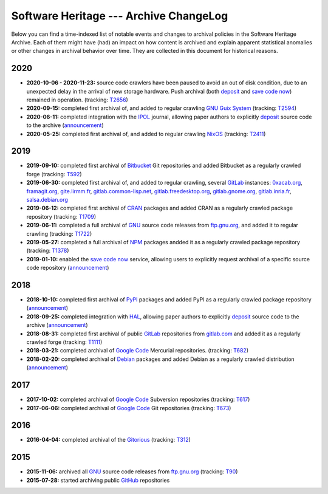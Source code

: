 .. _archive-changelog:


Software Heritage --- Archive ChangeLog
=======================================

Below you can find a time-indexed list of notable events and changes to
archival policies in the Software Heritage Archive. Each of them might have
(had) an impact on how content is archived and explain apparent statistical
anomalies or other changes in archival behavior over time. They are collected
in this document for historical reasons.


2020
----

* **2020-10-06 - 2020-11-23:** source code crawlers have been paused to avoid
  an out of disk condition, due to an unexpected delay in the arrival of new
  storage hardware. Push archival (both deposit_ and `save code now`_) remained
  in operation. (tracking: `T2656 <https://forge.softwareheritage.org/T2656>`_)

* **2020-09-15:** completed first archival of, and added to regular crawling
  `GNU Guix System`_ (tracking: `T2594
  <https://forge.softwareheritage.org/T2594>`_)

* **2020-06-11:** completed integration with the IPOL_ journal, allowing paper
  authors to explicitly deposit_ source code to the archive (`announcement
  <https://www.softwareheritage.org/2020/06/11/ipol-and-swh/>`_)

* **2020-05-25:** completed first archival of, and added to regular crawling
  NixOS_ (tracking: `T2411 <https://forge.softwareheritage.org/T2411>`_)


2019
----

* **2019-09-10:** completed first archival of Bitbucket_ Git repositories and
  added Bitbucket as a regularly crawled forge (tracking: `T592
  <https://forge.softwareheritage.org/T592>`_)

* **2019-06-30:** completed first archival of, and added to regular crawling,
  several GitLab_ instances: `0xacab.org <https://0xacab.org>`_, `framagit.org
  <https://framagit.org>`_, `gite.lirmm.fr <https://gite.lirmm.fr>`_,
  `gitlab.common-lisp.net <https://gitlab.common-lisp.net>`_,
  `gitlab.freedesktop.org <https://gitlab.freedesktop.org>`_, `gitlab.gnome.org
  <https://gitlab.gnome.org>`_, `gitlab.inria.fr <https://gitlab.inria.fr>`_,
  `salsa.debian.org <https://salsa.debian.org>`_

* **2019-06-12:** completed first archival of CRAN_ packages and added CRAN as
  a regularly crawled package repository (tracking: `T1709
  <https://forge.softwareheritage.org/T1709>`_)

* **2019-06-11:** completed a full archival of GNU_ source code releases from
  `ftp.gnu.org`_, and added it to regular crawling (tracking: `T1722
  <https://forge.softwareheritage.org/T1722>`_)

* **2019-05-27:** completed a full archival of NPM_ packages andded it as a
  regularly crawled package repository (tracking: `T1378
  <https://forge.softwareheritage.org/T1378>`_)

* **2019-01-10:** enabled the `save code now`_ service, allowing users to
  explicitly request archival of a specific source code repository
  (`announcement
  <https://www.softwareheritage.org/2019/01/10/save_code_now/>`_)


2018
----

* **2018-10-10:** completed first archival of PyPI_ packages and added PyPI as
  a regularly crawled package repository (`announcement
  <https://www.softwareheritage.org/2018/10/10/pypi-available-on-software-heritage/>`_)

* **2018-09-25:** completed integration with HAL_, allowing paper authors to
  explicitly deposit_ source code to the archive (`announcement
  <https://www.softwareheritage.org/2018/09/28/depositing-scientific-software-into-software-heritage/>`_)

* **2018-08-31:** completed first archival of public GitLab_ repositories from
  `gitlab.com <https://gitlab.com>`_ and added it as a regularly crawled forge
  (tracking: `T1111 <https://forge.softwareheritage.org/T1111>`_)

* **2018-03-21:** completed archival of `Google Code`_ Mercurial repositories.
  (tracking: `T682 <https://forge.softwareheritage.org/T682>`_)

* **2018-02-20:** completed archival of Debian_ packages and added Debian as a
  regularly crawled distribution (`announcement
  <https://www.softwareheritage.org/2018/02/20/listing-and-loading-of-debian-repositories-now-live/>`_)


2017
----

* **2017-10-02:** completed archival of `Google Code`_ Subversion repositories
  (tracking: `T617 <https://forge.softwareheritage.org/T617>`_)

* **2017-06-06:** completed archival of `Google Code`_ Git repositories
  (tracking: `T673 <https://forge.softwareheritage.org/T673>`_)


2016
----

* **2016-04-04:** completed archival of the Gitorious_ (tracking: `T312
  <https://forge.softwareheritage.org/T312>`_)


2015
----

* **2015-11-06:** archived all GNU_ source code releases from `ftp.gnu.org`_
  (tracking: `T90 <https://forge.softwareheritage.org/T90>`_)
* **2015-07-28:** started archiving public GitHub_ repositories



.. _Bitbucket: https://bitbucket.org
.. _CRAN: https://cran.r-project.org
.. _Debian: https://www.debian.org
.. _GNU Guix System: https://guix.gnu.org/
.. _GNU: https://en.wikipedia.org/wiki/Google_Code
.. _GitHub: https://github.com
.. _GitLab: https://gitlab.com
.. _Gitorious: https://en.wikipedia.org/wiki/Gitorious
.. _Google Code: https://en.wikipedia.org/wiki/Google_Code
.. _HAL: https://hal.archives-ouvertes.fr
.. _IPOL: http://www.ipol.im
.. _NPM: https://www.npmjs.com
.. _NixOS: https://nixos.org/
.. _PyPI: https://pypi.org
.. _deposit: https://deposit.softwareheritage.org
.. _ftp.gnu.org: http://ftp.gnu.org
.. _save code now: https://save.softwareheritage.org
